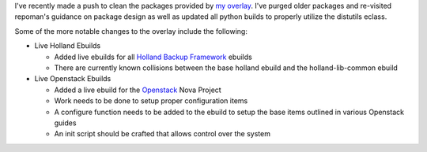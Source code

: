 .. title: New Overlay Members: openstack and holland
.. slug: new-overlay-members-openstack-and-holland
.. date: 2012/04/08 17:27:38
.. tags: alunduil-overlay, repoman, python, distutils, eclass, gentoo, holland, openstack, nova
.. link: 
.. description: 
.. type: text

I've recently made a push to clean the packages provided by `my overlay
</posts/alunduil-overlay.html>`_.  I've purged older packages and re-visited
repoman's guidance on package design as well as updated all python builds to
properly utilize the distutils eclass.

Some of the more notable changes to the overlay include the following:

* Live Holland Ebuilds
  
  * Added live ebuilds for all `Holland Backup Framework
    <http://hollandbackup.org/>`_ ebuilds 
  * There are currently known collisions between the base holland ebuild and
    the holland-lib-common ebuild

* Live Openstack Ebuilds

  * Added a live ebuild for the `Openstack <http://openstack.org/>`_ Nova
    Project
  * Work needs to be done to setup proper configuration items
  * A configure function needs to be added to the ebuild to setup the base
    items outlined in various Openstack guides
  * An init script should be crafted that allows control over the system


